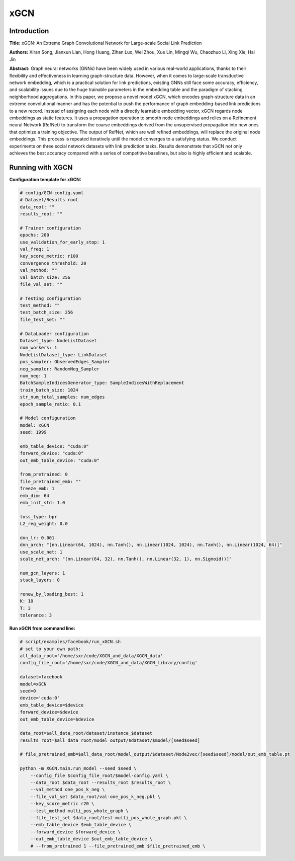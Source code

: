 .. _supported_models-xGCN:

xGCN
=========

Introduction
-----------------
.. `\[paper\] <>`_

**Title:** xGCN: An Extreme Graph Convolutional Network for Large-scale Social Link Prediction

**Authors:** Xiran Song, Jianxun Lian, Hong Huang, Zihan Luo, Wei Zhou, Xue Lin, Mingqi Wu, Chaozhuo Li, Xing Xie, Hai Jin

**Abstract:** Graph neural networks (GNNs) have been widely used in various real-world applications, thanks to their flexibility and effectiveness in learning graph-structure data. However, when it comes to large-scale transductive network embedding, which is a practical solution for link predictions, existing GNNs still face some accuracy, efficiency, and scalability issues due to the huge trainable parameters in the embedding table and the paradigm of stacking neighborhood aggregations. In this paper, we propose a novel model xGCN, which encodes graph-structure data in an extreme convolutional manner and has the potential to push the performance of graph embedding-based link predictions to a new record. Instead of assigning each node with a directly learnable embedding vector, xGCN regards node embeddings as static features. It uses a propagation operation to smooth node embeddings and relies on a Refinement neural Network (RefNet) to transform the coarse embeddings derived from the unsupervised propagation into new ones that optimize a training objective. The output of RefNet, which are well refined embeddings, will replace the original node embeddings. This process is repeated
iteratively until the model converges to a satisfying status. We conduct experiments on three social network datasets with link prediction tasks. Results demonstrate that xGCN not only achieves the best accuracy compared with a series of competitive baselines, but also is highly efficient and scalable.

Running with XGCN
----------------------

**Configuration template for xGCN:**

.. code:: yaml

    # config/GCN-config.yaml
    # Dataset/Results root
    data_root: ""
    results_root: ""

    # Trainer configuration
    epochs: 200
    use_validation_for_early_stop: 1
    val_freq: 1
    key_score_metric: r100
    convergence_threshold: 20
    val_method: ""
    val_batch_size: 256
    file_val_set: ""

    # Testing configuration
    test_method: ""
    test_batch_size: 256
    file_test_set: ""

    # DataLoader configuration
    Dataset_type: NodeListDataset
    num_workers: 1
    NodeListDataset_type: LinkDataset
    pos_sampler: ObservedEdges_Sampler
    neg_sampler: RandomNeg_Sampler
    num_neg: 1
    BatchSampleIndicesGenerator_type: SampleIndicesWithReplacement
    train_batch_size: 1024
    str_num_total_samples: num_edges
    epoch_sample_ratio: 0.1

    # Model configuration
    model: xGCN
    seed: 1999

    emb_table_device: "cuda:0"
    forward_device: "cuda:0"
    out_emb_table_device: "cuda:0"

    from_pretrained: 0
    file_pretrained_emb: ""
    freeze_emb: 1
    emb_dim: 64 
    emb_init_std: 1.0

    loss_type: bpr
    L2_reg_weight: 0.0

    dnn_lr: 0.001
    dnn_arch: "[nn.Linear(64, 1024), nn.Tanh(), nn.Linear(1024, 1024), nn.Tanh(), nn.Linear(1024, 64)]"
    use_scale_net: 1
    scale_net_arch: "[nn.Linear(64, 32), nn.Tanh(), nn.Linear(32, 1), nn.Sigmoid()]"

    num_gcn_layers: 1
    stack_layers: 0

    renew_by_loading_best: 1
    K: 10
    T: 3
    tolerance: 3


**Run xGCN from command line:**

.. code:: bash
    
    # script/examples/facebook/run_xGCN.sh
    # set to your own path:
    all_data_root='/home/sxr/code/XGCN_and_data/XGCN_data'
    config_file_root='/home/sxr/code/XGCN_and_data/XGCN_library/config'

    dataset=facebook
    model=xGCN
    seed=0
    device='cuda:0'
    emb_table_device=$device
    forward_device=$device
    out_emb_table_device=$device

    data_root=$all_data_root/dataset/instance_$dataset
    results_root=$all_data_root/model_output/$dataset/$model/[seed$seed]

    # file_pretrained_emb=$all_data_root/model_output/$dataset/Node2vec/[seed$seed]/model/out_emb_table.pt

    python -m XGCN.main.run_model --seed $seed \
        --config_file $config_file_root/$model-config.yaml \
        --data_root $data_root --results_root $results_root \
        --val_method one_pos_k_neg \
        --file_val_set $data_root/val-one_pos_k_neg.pkl \
        --key_score_metric r20 \
        --test_method multi_pos_whole_graph \
        --file_test_set $data_root/test-multi_pos_whole_graph.pkl \
        --emb_table_device $emb_table_device \
        --forward_device $forward_device \
        --out_emb_table_device $out_emb_table_device \
        # --from_pretrained 1 --file_pretrained_emb $file_pretrained_emb \

